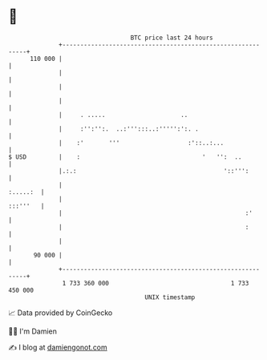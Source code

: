 * 👋

#+begin_example
                                     BTC price last 24 hours                    
                 +------------------------------------------------------------+ 
         110 000 |                                                            | 
                 |                                                            | 
                 |                                                            | 
                 |                                                            | 
                 |     . .....                     ..                         | 
                 |     :'':'':.  ..:''':::..:''''':':. .                      | 
                 |    :'       '''                   :'::..:...               | 
   $ USD         |    :                                  '   '':  ..          | 
                 |.:.:                                         '::''':        | 
                 |                                                   :.....:  | 
                 |                                                   :::'''   | 
                 |                                                   :'       | 
                 |                                                   :        | 
                 |                                                            | 
          90 000 |                                                            | 
                 +------------------------------------------------------------+ 
                  1 733 360 000                                  1 733 450 000  
                                         UNIX timestamp                         
#+end_example
📈 Data provided by CoinGecko

🧑‍💻 I'm Damien

✍️ I blog at [[https://www.damiengonot.com][damiengonot.com]]
